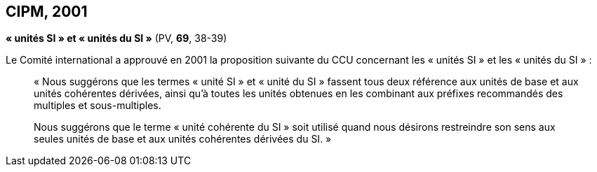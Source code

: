 [[cipm2001]]
== CIPM, 2001

[[cipm-unites-si]]
=== {blank}

[.variant-title,type=quoted]
*«{nbsp}unités SI{nbsp}» et «{nbsp}unités du SI{nbsp}»* (PV, *69*, 38-39) (((unité(s),de base)))

Le Comité international a approuvé en 2001 la proposition suivante du CCU concernant les
«{nbsp}unités SI{nbsp}» et les «{nbsp}unités du SI{nbsp}»{nbsp}:
((("multiples et sous-multiples, préfixes")))(((unité(s),multiples et sous-multiples des)))(((unité(s),SI)))

____
«{nbsp}Nous suggérons que les termes «{nbsp}unité SI{nbsp}» et «{nbsp}unité du SI{nbsp}» fassent tous deux référence aux
unités de base et aux unités cohérentes dérivées, ainsi qu’à toutes les unités obtenues en les
combinant aux préfixes recommandés des multiples et sous-multiples.

Nous suggérons que le terme «{nbsp}unité cohérente du SI{nbsp}» soit utilisé quand nous désirons
restreindre son sens aux seules unités de base et aux unités cohérentes dérivées du SI.{nbsp}»
____